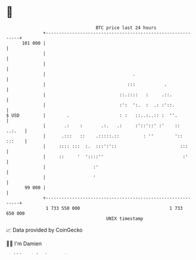 * 👋

#+begin_example
                                     BTC price last 24 hours                    
                 +------------------------------------------------------------+ 
         101 000 |                                                            | 
                 |                                                            | 
                 |                                                            | 
                 |                                 .                          | 
                 |                               :::           .              | 
                 |                            ::.::::   :     .::.            | 
                 |                            :':  ':.  :  .: :'::.           | 
   $ USD         |        .                   : :   ::..:..:: :  ''.          | 
                 |       .:    :       .:.   .:     :'::'::' :'    ::  ..:.   | 
                 |      .:::   ::    .:::::.::         : ''        ':: :::    | 
                 |     :::: :::  :.  :::':'::                        :::      | 
                 |     ::     '  '::::''                              :'      | 
                 |                  :'                                        | 
                 |                  '                                         | 
          99 000 |                                                            | 
                 +------------------------------------------------------------+ 
                  1 733 550 000                                  1 733 650 000  
                                         UNIX timestamp                         
#+end_example
📈 Data provided by CoinGecko

🧑‍💻 I'm Damien

✍️ I blog at [[https://www.damiengonot.com][damiengonot.com]]
